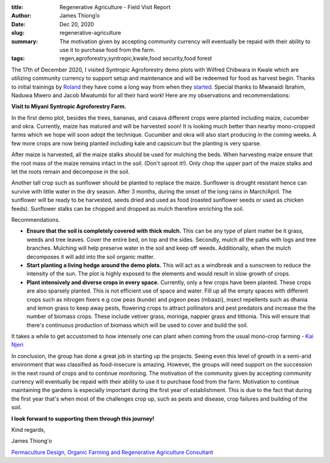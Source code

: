 :title: Regenerative Agriculture - Field Visit Report
:author: James Thiong’o
:date: Dec 20, 2020
:slug: regenerative-agriculture
 
:summary: The motivation given by accepting community currency will eventually be repaid with their ability to use it to purchase food from the farm. 
:tags: regen,agroforestry,syntropic,kwale,food security,food forest



.. image:: images/blog/regenerative-agriculture1.webp



The 17th of December 2020, I visited Syntropic Agroforestry demo plots with Wilfred Chibwara in Kwale which are utilizing community currency to support setup and maintenance and will be redeemed for food as harvest begin. Thanks to initial trainings by `Roland  <https://www.facebook.com/roland.vanreenen>`_ they have come a long way from when they `started <https://www.grassrootseconomics.org/post/food-forests-and-syntropic-currencies>`_. Special thanks to Mwanaidi Ibrahim, Naduwa Mwero and Jacob Mwatumbi for all their hard work! Here are my observations and recommendations:


**Visit to Miyani Syntropic Agroforestry Farm.**


In the first demo plot, besides the trees, bananas, and casava different crops were planted including maize, cucumber and okra. Currently, maize has matured and will be harvested soon! It is looking much better than nearby mono-cropped farms which we hope will soon adopt the technique. Cucumber and okra will also start producing in the coming weeks. A few more crops are now being planted including kale and capsicum but the planting is very sparse. 



After maize is harvested, all the maize stalks should be used for mulching the beds. When harvesting maize ensure that the root mass of the maize remains intact in the soil. (Don't uproot it!). Only chop the upper part of the maize stalks and let the roots remain and decompose in the soil.



Another tall crop such as sunflower should be planted to replace the maize. Sunflower is drought resistant hence can survive with little water in the dry season. After 3 months, during the onset of the long rains in March/April. The sunflower will be ready to be harvested, seeds dried and used as food (roasted sunflower seeds or used as chicken feeds). Sunflower stalks can be chopped and dropped as mulch therefore enriching the soil.



.. image:: images/blog/regenerative-agriculture70.webp



Recommendations. 

*  **Ensure that the soil is completely covered with thick mulch.** This can be any type of plant matter be it grass, weeds and tree leaves. Cover the entire bed, on top and the sides. Secondly, mulch all the paths with logs and tree branches. Mulching will help preserve water in the soil and keep off weeds. Additionally, when the mulch decomposes it will add into the soil organic matter.
*  **Start planting a living hedge around the demo plots.** This will act as a windbreak and a sunscreen to reduce the intensity of the sun. The plot is highly exposed to the elements and would result in slow growth of crops.
*  **Plant intensively and diverse crops in every space.** Currently, only a few crops have been planted. These crops are also sparsely planted. This is not efficient use of space and water. Fill up all the empty spaces with different crops such as nitrogen fixers e.g cow peas (kunde) and pigeon peas (mbaazi), insect repellents such as dhania and lemon grass to keep away pests, flowering crops to attract pollinators and pest predators and increase the the number of biomass crops. These include vetiver grass, moringa, nappier grass and tithonia. This will ensure that there's continuous production of biomass which will be used to cover and build the soil.


It takes a while to get accustomed to how intensely one can plant when coming from the usual mono-crop farming - `Kai Njeri <https://www.linkedin.com/in/kainjeri555>`_



.. image:: images/blog/regenerative-agriculture103.webp



In conclusion, the group has done a great job in starting up the projects. Seeing even this level of growth in a semi-arid environment that was classified as food-insecure is amazing. However, the groups will need support on the succession in the next round of crops and to continue monitoring. The motivation of the community given by accepting community currency will eventually be repaid with their ability to use it to purchase food from the farm. Motivation to continue maintaining the gardens is especially important during the first year of establishment. This is due to the fact that during the first year that's when most of the challenges crop up, such as pests and disease, crop failures and building of the soil. 

**I look forward to supporting them through this journey!**


Kind regards,



James Thiong'o

`Permaculture Design, Organic Farming and Regenerative Agriculture Consultant  <https://www.linkedin.com/in/james-thiong-o-a206b3100/>`_